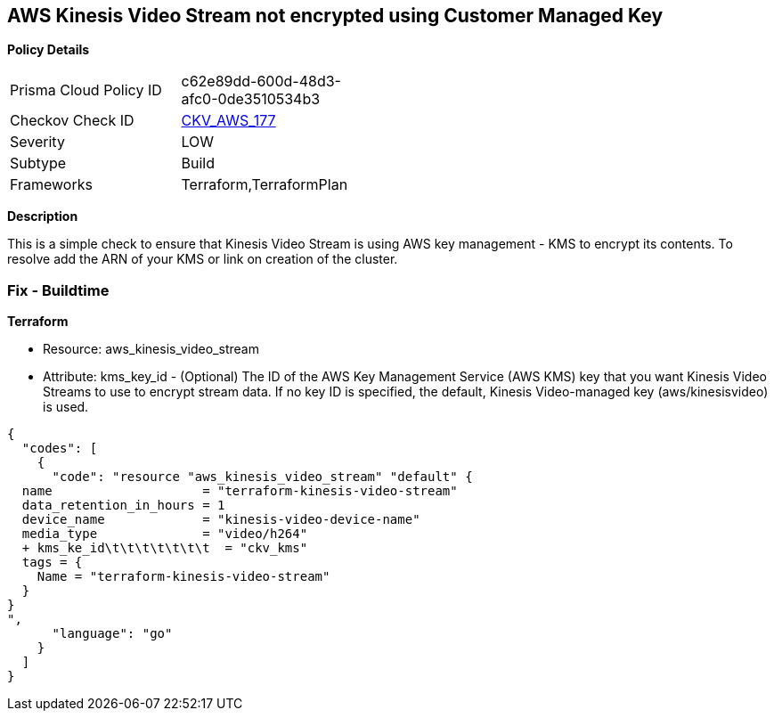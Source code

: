 == AWS Kinesis Video Stream not encrypted using Customer Managed Key


*Policy Details* 

[width=45%]
[cols="1,1"]
|=== 
|Prisma Cloud Policy ID 
| c62e89dd-600d-48d3-afc0-0de3510534b3

|Checkov Check ID 
| https://github.com/bridgecrewio/checkov/tree/master/checkov/terraform/checks/resource/aws/KinesisVideoEncryptedWithCMK.py[CKV_AWS_177]

|Severity
|LOW

|Subtype
|Build

|Frameworks
|Terraform,TerraformPlan

|=== 



*Description* 


This is a simple check to ensure that Kinesis Video Stream is using AWS key management - KMS to encrypt its contents.
To resolve add the ARN of your KMS or link on creation of the cluster.

=== Fix - Buildtime


*Terraform* 


* Resource: aws_kinesis_video_stream
* Attribute: kms_key_id - (Optional) The ID of the AWS Key Management Service (AWS KMS) key that you want Kinesis Video Streams to use to encrypt stream data.
If no key ID is specified, the default, Kinesis Video-managed key (aws/kinesisvideo) is used.


[source,go]
----
{
  "codes": [
    {
      "code": "resource "aws_kinesis_video_stream" "default" {
  name                    = "terraform-kinesis-video-stream"
  data_retention_in_hours = 1
  device_name             = "kinesis-video-device-name"
  media_type              = "video/h264"
  + kms_ke_id\t\t\t\t\t\t\t  = "ckv_kms"
  tags = {
    Name = "terraform-kinesis-video-stream"
  }
}
",
      "language": "go"
    }
  ]
}
----
